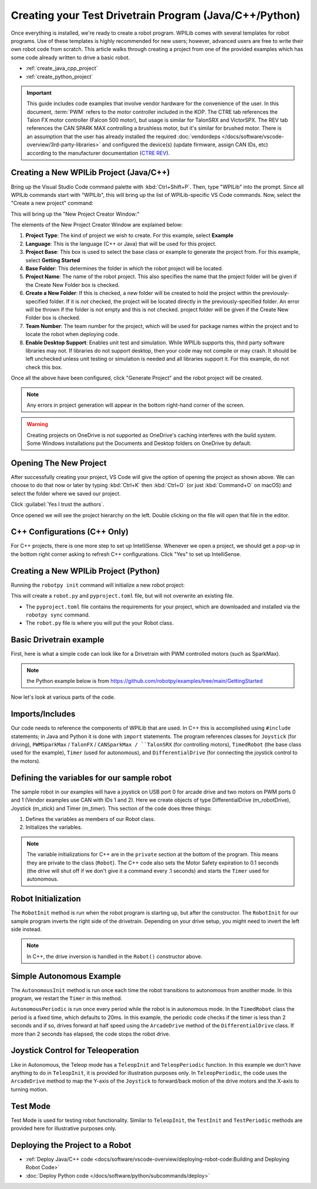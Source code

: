 Creating your Test Drivetrain Program (Java/C++/Python)
=======================================================

Once everything is installed, we're ready to create a robot program.  WPILib comes with several templates for robot programs.  Use of these templates is highly recommended for new users; however, advanced users are free to write their own robot code from scratch. This article walks through creating a project from one of the provided examples which has some code already written to drive a basic robot.

* :ref:`create_java_cpp_project`
* :ref:`create_python_project`

.. important:: This guide includes code examples that involve vendor hardware for the convenience of the user. In this document, :term:`PWM` refers to the motor controller included in the KOP. The CTRE tab references the Talon FX motor controller (Falcon 500 motor), but usage is similar for TalonSRX and VictorSPX. The REV tab references the CAN SPARK MAX controlling a brushless motor, but it's similar for brushed motor. There is an assumption that the user has already installed the required :doc:`vendordeps </docs/software/vscode-overview/3rd-party-libraries>`  and configured the device(s) (update firmware, assign CAN IDs, etc) according to the manufacturer documentation (`CTRE <https://docs.ctr-electronics.com/>`__ `REV <https://docs.revrobotics.com/sparkmax/gs-sm>`__).

.. _create_java_cpp_project:

Creating a New WPILib Project (Java/C++)
----------------------------------------

Bring up the Visual Studio Code command palette with :kbd:`Ctrl+Shift+P`. Then, type "WPILib" into the prompt.  Since all WPILib commands start with "WPILib", this will bring up the list of WPILib-specific VS Code commands. Now, select the "Create a new project" command:

.. image:: /docs/software/vscode-overview/images/creating-robot-program/create-new-project.png
   :alt: Choose "WPILib: Create a new project".

This will bring up the "New Project Creator Window:"

.. image:: /docs/software/vscode-overview/images/creating-robot-program/new-project-creator.png
   :alt: The different parts of the new project creation window.

The elements of the New Project Creator Window are explained below:

1. **Project Type**: The kind of project we wish to create.  For this example, select **Example**
2. **Language**: This is the language (C++ or Java) that will be used for this project.
3. **Project Base**: This box is used to select the base class or example to generate the project from. For this example, select **Getting Started**
4. **Base Folder**: This determines the folder in which the robot project will be located.
5. **Project Name**: The name of the robot project.  This also specifies the name that the project folder will be given if the Create New Folder box is checked.
6. **Create a New Folder**: If this is checked, a new folder will be created to hold the project within the previously-specified folder.  If it is *not* checked, the project will be located directly in the previously-specified folder.  An error will be thrown if the folder is not empty and this is not checked. project folder will be given if the Create New Folder box is checked.
7. **Team Number**: The team number for the project, which will be used for package names within the project and to locate the robot when deploying code.
8. **Enable Desktop Support**: Enables unit test and simulation. While WPILib supports this, third party software libraries may not. If libraries do not support desktop, then your code may not compile or may crash. It should be left unchecked unless unit testing or simulation is needed and all libraries support it. For this example, do not check this box.

Once all the above have been configured, click "Generate Project" and the robot project will be created.

.. note:: Any errors in project generation will appear in the bottom right-hand corner of the screen.

.. warning:: Creating projects on OneDrive is not supported as OneDrive's caching interferes with the build system. Some Windows installations put the Documents and Desktop folders on OneDrive by default.

Opening The New Project
-----------------------

.. image:: /docs/software/vscode-overview/images/importing-previous-project/opening-project.png
   :alt: Open Project Dialog in VS Code

After successfully creating your project, VS Code will give the option of opening the project as shown above. We can choose to do that now or later by typing :kbd:`Ctrl+K` then :kbd:`Ctrl+O` (or just :kbd:`Command+O` on macOS) and select the folder where we saved our project.

.. image:: /docs/software/vscode-overview/images/creating-robot-program/trusted-workspace.png
   :alt: Trusted Workspace dialog in VS Code.

Click :guilabel:`Yes I trust the authors`.

Once opened we will see the project hierarchy on the left. Double clicking on the file will open that file in the editor.

.. image:: /docs/software/vscode-overview/images/creating-robot-program/opened-robot-project.png
    :alt: The robot.java code shown after opening a new project.

C++ Configurations (C++ Only)
-----------------------------

For C++ projects, there is one more step to set up IntelliSense.  Whenever we open a project, we should get a pop-up in the bottom right corner asking to refresh C++ configurations.  Click "Yes" to set up IntelliSense.

.. image:: /docs/software/vscode-overview/images/importing-previous-project/cpp-configurations.png
    :alt: You must choose "Yes" to refresh the C++ configurations.

.. _create_python_project:

Creating a New WPILib Project (Python)
--------------------------------------

Running the ``robotpy init`` command will initialize a new robot project:

.. tab-set::

   .. tab-item:: Windows
      :sync: windows

      .. code-block:: sh

         py -3 -m robotpy init

   .. tab-item:: macOS
      :sync: macos

      .. code-block:: sh

         python3 -m robotpy init

   .. tab-item:: Linux
      :sync: linux

      .. code-block:: sh

         python3 -m robotpy init

This will create a ``robot.py`` and ``pyproject.toml`` file, but will not overwrite an existing file.

* The ``pyproject.toml`` file contains the requirements for your project, which are downloaded and installed via the ``robotpy sync`` command.
* The ``robot.py`` file is where you will put the your Robot class.

.. seealso:: :ref:`docs/zero-to-robot/step-2/python-setup:Download RobotPy for roboRIO`


Basic Drivetrain example
------------------------

First, here is what a simple code can look like for a Drivetrain with PWM controlled motors (such as SparkMax).

.. note:: the Python example below is from `<https://github.com/robotpy/examples/tree/main/GettingStarted>`__

.. tab-set-code::

   .. remoteliteralinclude:: https://raw.githubusercontent.com/wpilibsuite/allwpilib/v2024.1.1/wpilibjExamples/src/main/java/edu/wpi/first/wpilibj/examples/gettingstarted/Robot.java
      :language: java
      :linenos:

   .. remoteliteralinclude:: https://raw.githubusercontent.com/wpilibsuite/allwpilib/v2024.1.1/wpilibcExamples/src/main/cpp/examples/GettingStarted/cpp/Robot.cpp
      :language: c++
      :linenos:

   .. remoteliteralinclude:: https://raw.githubusercontent.com/robotpy/examples/c616f00ad7c316ecb21428118a2aefb8a5b104ad/getting-started/robot.py
      :language: python
      :linenos:

Now let's look at various parts of the code.

Imports/Includes
----------------

.. tab-set::

   .. tab-item:: PWM
      :sync: pwm

      .. tab-set::

         .. tab-item:: Java
            :sync: java

            .. remoteliteralinclude:: https://raw.githubusercontent.com/wpilibsuite/allwpilib/v2024.3.2/wpilibjExamples/src/main/java/edu/wpi/first/wpilibj/examples/gettingstarted/Robot.java
               :language: java
               :lines: 7-12
               :linenos:

         .. tab-item:: C++
            :sync: c++

            .. remoteliteralinclude:: https://raw.githubusercontent.com/wpilibsuite/allwpilib/v2024.3.2/wpilibcExamples/src/main/cpp/examples/GettingStarted/cpp/Robot.cpp
               :language: c++
               :lines: 5-9
               :linenos:
               :lineno-start: 5

         .. tab-item:: Python

            .. remoteliteralinclude:: https://raw.githubusercontent.com/robotpy/examples/d89b0587a1e1111239728140466c7dc4324d4005/GettingStarted/robot.py
               :language: python
               :lines: 8-9
               :linenos:
               :lineno-start: 8

   .. tab-item:: CTRE-Phoenix6
      :sync: ctre6


      .. tab-set-code::


         .. code-block:: java

            import edu.wpi.first.wpilibj.Joystick;
            import edu.wpi.first.wpilibj.TimedRobot;
            import edu.wpi.first.wpilibj.Timer;
            import edu.wpi.first.wpilibj.drive.DifferentialDrive;
            import com.ctre.phoenix6.hardware.TalonFX;


         .. code-block:: c++

            #include <frc/Joystick.h>
            #include <frc/TimedRobot.h>
            #include <frc/Timer.h>
            #include <frc/drive/DifferentialDrive.h>
            #include <ctre/phoenix6/TalonFX.hpp>


         .. code-block:: python

            import wpilib               # Used to get the joysticks
            import wpilib.drive         # Used for the DifferentialDrive class
            import phoenix6             # CTRE library

   .. tab-item:: REV

         .. tab-set-code::

            .. code-block:: java

               import com.revrobotics.CANSparkMax;
               import com.revrobotics.CANSparkMaxLowLevel.MotorType;

               import edu.wpi.first.wpilibj.TimedRobot;
               import edu.wpi.first.wpilibj.Timer;
               import edu.wpi.first.wpilibj.XboxController;
               import edu.wpi.first.wpilibj.drive.DifferentialDrive;


            .. code-block:: c++

               #include <frc/TimedRobot.h>
               #include <frc/Timer.h>
               #include <frc/XboxController.h>
               #include <frc/drive/DifferentialDrive.h>
               #include <frc/motorcontrol/PWMSparkMax.h>

               #include <rev/CANSparkMax.h>


            .. code-block:: python

               import wpilib           # Used to get the joysticks
               import wpilib.drive     # Used for the DifferentialDrive class
               import rev              # REV library

   .. tab-item:: CTRE-Phoenix5
      :sync: ctre5


      .. tab-set-code::


         .. code-block:: java

            import edu.wpi.first.wpilibj.Joystick;
            import edu.wpi.first.wpilibj.TimedRobot;
            import edu.wpi.first.wpilibj.Timer;
            import edu.wpi.first.wpilibj.drive.DifferentialDrive;
            import com.ctre.phoenix.motorcontrol.can.WPI_TalonSRX;


         .. code-block:: c++

            #include <frc/Joystick.h>
            #include <frc/TimedRobot.h>
            #include <frc/Timer.h>
            #include <frc/drive/DifferentialDrive.h>
            #include <ctre/phoenix/motorcontrol/can/WPI_TalonSRX.h>


         .. code-block:: python

            import wpilib           # Used to get the joysticks
            import wpilib.drive     # Used for the DifferentialDrive class
            import ctre             # CTRE library

Our code needs to reference the components of WPILib that are used. In C++ this is accomplished using ``#include`` statements; in Java and Python it is done with ``import`` statements. The program references classes for ``Joystick`` (for driving), ``PWMSparkMax`` / ``TalonFX`` / ``CANSparkMax / ``TalonSRX`` (for controlling motors), ``TimedRobot`` (the base class used for the example), ``Timer`` (used for autonomous), and ``DifferentialDrive`` (for connecting the joystick control to the motors).

Defining the variables for our sample robot
-------------------------------------------

.. tab-set::

   .. tab-item:: PWM
      :sync: pwm

      .. tab-set::

         .. tab-item:: Java
            :sync: java

            .. remoteliteralinclude:: https://raw.githubusercontent.com/wpilibsuite/allwpilib/v2024.3.2/wpilibjExamples/src/main/java/edu/wpi/first/wpilibj/examples/gettingstarted/Robot.java
               :language: java
               :lines: 20-26
               :linenos:
               :lineno-start: 20

         .. tab-item:: C++
            :sync: c++

            .. remoteliteralinclude:: https://raw.githubusercontent.com/wpilibsuite/allwpilib/v2024.3.2/wpilibcExamples/src/main/cpp/examples/GettingStarted/cpp/Robot.cpp
               :language: c++
               :lines: 12-13
               :linenos:
               :lineno-start: 12

            .. remoteliteralinclude:: https://raw.githubusercontent.com/wpilibsuite/allwpilib/v2024.3.2/wpilibcExamples/src/main/cpp/examples/GettingStarted/cpp/Robot.cpp
               :language: c++
               :lines: 17-23
               :linenos:
               :lineno-start: 17

            .. remoteliteralinclude:: https://raw.githubusercontent.com/wpilibsuite/allwpilib/v2024.3.2/wpilibcExamples/src/main/cpp/examples/GettingStarted/cpp/Robot.cpp
               :language: c++
               :lines: 50-60
               :linenos:
               :lineno-start: 50

         .. tab-item:: Python
            :sync: python

            .. remoteliteralinclude:: https://raw.githubusercontent.com/robotpy/examples/c6d0540b01e138725fad7366ff4e317e9994b78b/GettingStarted/robot.py
               :language: python
               :linenos:
               :lines: 12-29
               :lineno-start: 12

   .. tab-item:: CTRE-Phoenix6
      :sync: ctre6

      .. tab-set::

         .. tab-item:: Java
            :sync: java

            .. code-block:: java

               public class Robot extends TimedRobot {
                  private final TalonFX m_leftDrive = new TalonFX(1);
                  private final TalonFX m_rightDrive = new TalonFX(2);
                  private final DifferentialDrive m_robotDrive = new DifferentialDrive(m_leftDrive, m_rightDrive);
                  private final Joystick m_stick = new Joystick(0);
                  private final Timer m_timer = new Timer();

         .. tab-item:: C++
            :sync: c++

            .. remoteliteralinclude:: https://raw.githubusercontent.com/wpilibsuite/allwpilib/v2024.3.2/wpilibcExamples/src/main/cpp/examples/GettingStarted/cpp/Robot.cpp
               :language: c++
               :lines: 12-13
               :linenos:
               :lineno-start: 12

            .. remoteliteralinclude:: https://raw.githubusercontent.com/wpilibsuite/allwpilib/v2024.3.2/wpilibcExamples/src/main/cpp/examples/GettingStarted/cpp/Robot.cpp
               :language: c++
               :lines: 17-23
               :linenos:
               :lineno-start: 17

            .. code-block:: c++

               private:
                // Robot drive system
                ctre::phoenix6::hardware::TalonFX m_left{1};
                ctre::phoenix6::hardware::TalonFX m_right{2};
                frc::DifferentialDrive m_robotDrive{m_left, m_right};

                frc::Joystick m_stick{0};
                frc::Timer m_timer;

         .. tab-item:: Python
            :sync: python

            .. code-block:: python

               class MyRobot(wpilib.TimedRobot):
                 def robotInit(self):
                    """
                    This function is called upon program startup and
                    should be used for any initialization code.
                    """
                    self.leftDrive = phoenix6.hardware.TalonFX(1)
                    self.rightDrive = phoenix6.hardware.TalonFX(2)
                    self.robotDrive = wpilib.drive.DifferentialDrive(
                        self.leftDrive, self.rightDrive
                    )
                    self.controller = wpilib.XboxController(0)
                    self.timer = wpilib.Timer()

                    # We need to invert one side of the drivetrain so that positive voltages
                    # result in both sides moving forward. Depending on how your robot's
                    # gearbox is constructed, you might have to invert the left side instead.
                    self.rightDrive.setInverted(True)

   .. tab-item:: REV
      :sync: rev

      .. tab-set::

         .. tab-item:: Java
            :sync: java

            .. code-block:: java

               public class Robot extends TimedRobot {
                 private final CANSparkMax m_leftDrive = new CANSparkMax(1, MotorType.kBrushless);
                 private final CANSparkMax m_rightDrive = new CANSparkMax(2, MotorType.kBrushless);
                 private final DifferentialDrive m_robotDrive = new DifferentialDrive(m_leftDrive, m_rightDrive);
                 private final XboxController m_controller = new XboxController(0);
                 private final Timer m_timer = new Timer();

         .. tab-item:: C++
            :sync: c++

            .. remoteliteralinclude:: https://raw.githubusercontent.com/wpilibsuite/allwpilib/v2024.3.2/wpilibcExamples/src/main/cpp/examples/GettingStarted/cpp/Robot.cpp
               :language: c++
               :lines: 12-13
               :linenos:
               :lineno-start: 12

            .. remoteliteralinclude:: https://raw.githubusercontent.com/wpilibsuite/allwpilib/v2024.3.2/wpilibcExamples/src/main/cpp/examples/GettingStarted/cpp/Robot.cpp
               :language: c++
               :lines: 17-23
               :linenos:
               :lineno-start: 17

            .. code-block:: c++

               private:
                // Robot drive system
                rev::CANSparkMax m_left{1, rev::CANSparkMax::MotorType::kBrushless};
                rev::CANSparkMax m_right{2, rev::CANSparkMax::MotorType::kBrushless};
                frc::DifferentialDrive m_robotDrive{m_left, m_right};

                frc::XboxController m_controller{0};
                frc::Timer m_timer;

         .. tab-item:: Python
            :sync: python

            .. remoteliteralinclude:: https://raw.githubusercontent.com/robotpy/robotpy-rev/bc3ebc4/examples/getting-started/robot.py
               :language: python
               :linenos:
               :lines: 13-30
               :lineno-start: 13

   .. tab-item:: CTRE-Phoenix5
      :sync: ctre5

      .. tab-set::

         .. tab-item:: Java
            :sync: java

            .. code-block:: java

               public class Robot extends TimedRobot {
                  private final WPI_TalonSRX m_leftDrive = new WPI_TalonSRX(1);
                  private final WPI_TalonSRX m_rightDrive = new WPI_TalonSRX(2);
                  private final DifferentialDrive m_robotDrive = new DifferentialDrive(m_leftDrive, m_rightDrive);
                  private final Joystick m_stick = new Joystick(0);
                  private final Timer m_timer = new Timer();

         .. tab-item:: C++
            :sync: c++

            .. remoteliteralinclude:: https://raw.githubusercontent.com/wpilibsuite/allwpilib/v2024.3.2/wpilibcExamples/src/main/cpp/examples/GettingStarted/cpp/Robot.cpp
               :language: c++
               :lines: 12-13
               :linenos:
               :lineno-start: 12

            .. remoteliteralinclude:: https://raw.githubusercontent.com/wpilibsuite/allwpilib/v2024.3.2/wpilibcExamples/src/main/cpp/examples/GettingStarted/cpp/Robot.cpp
               :language: c++
               :lines: 17-23
               :linenos:
               :lineno-start: 17

            .. code-block:: c++

               private:
                // Robot drive system
                ctre::phoenix::motorcontrol::can::WPI_TalonSRX m_left{1};
                ctre::phoenix::motorcontrol::can::WPI_TalonSRX m_right{2};
                frc::DifferentialDrive m_robotDrive{m_left, m_right};

                frc::Joystick m_stick{0};
                frc::Timer m_timer;

         .. tab-item:: Python
            :sync: python

            .. remoteliteralinclude:: https://raw.githubusercontent.com/robotpy/robotpy-ctre/5b8d33f/examples/getting-started/robot.py
               :language: python
               :linenos:
               :lines: 13-30
               :lineno-start: 13

The sample robot in our examples will have a joystick on USB port 0 for arcade drive and two motors on PWM ports 0 and 1 (Vendor examples use CAN with IDs 1 and 2). Here we create objects of type DifferentialDrive (m_robotDrive), Joystick (m_stick) and Timer (m_timer). This section of the code does three things:

1. Defines the variables as members of our Robot class.
2. Initializes the variables.

.. note:: The variable initializations for C++ are in the ``private`` section at the bottom of the program. This means they are private to the class (``Robot``). The C++ code also sets the Motor Safety expiration to 0.1 seconds (the drive will shut off if we don't give it a command every .1 seconds) and starts the ``Timer`` used for autonomous.

Robot Initialization
--------------------

.. tab-set::

   .. tab-item:: Java
      :sync: java

      .. remoteliteralinclude:: https://raw.githubusercontent.com/wpilibsuite/allwpilib/v2024.3.2/wpilibjExamples/src/main/java/edu/wpi/first/wpilibj/examples/gettingstarted/Robot.java
         :language: java
         :lines: 37-43
         :linenos:
         :lineno-start: 37

   .. tab-item:: C++
      :sync: c++

      .. code-block:: c++

         void RobotInit() {}

   .. tab-item:: Python
      :sync: python

      .. code-block:: python

         def robotInit(self):

The ``RobotInit`` method is run when the robot program is starting up, but after the constructor. The ``RobotInit`` for our sample program inverts the right side of the drivetrain. Depending on your drive setup, you might need to invert the left side instead.

.. note:: In C++, the drive inversion is handled in the ``Robot()`` constructor above.

Simple Autonomous Example
-------------------------

.. tab-set-code::

   .. remoteliteralinclude:: https://raw.githubusercontent.com/wpilibsuite/allwpilib/v2024.3.2/wpilibjExamples/src/main/java/edu/wpi/first/wpilibj/examples/gettingstarted/Robot.java
      :language: java
      :lines: 45-61
      :linenos:
      :lineno-start: 45

   .. remoteliteralinclude:: https://raw.githubusercontent.com/wpilibsuite/allwpilib/v2024.3.2/wpilibcExamples/src/main/cpp/examples/GettingStarted/cpp/Robot.cpp
      :language: c++
      :lines: 25-36
      :linenos:
      :lineno-start: 25

   .. remoteliteralinclude:: https://raw.githubusercontent.com/robotpy/examples/d89b0587a1e1111239728140466c7dc4324d4005/GettingStarted/robot.py
      :language: python
      :lines: 31-43
      :linenos:
      :lineno-start: 31

The ``AutonomousInit`` method is run once each time the robot transitions to autonomous from another mode. In this program, we restart the ``Timer`` in this method.

``AutonomousPeriodic`` is run once every period while the robot is in autonomous mode. In the ``TimedRobot`` class the period is a fixed time, which defaults to 20ms. In this example, the periodic code checks if the timer is less than 2 seconds and if so, drives forward at half speed using the ``ArcadeDrive`` method of the ``DifferentialDrive`` class. If more than 2 seconds has elapsed, the code stops the robot drive.

Joystick Control for Teleoperation
----------------------------------

.. tab-set-code::

   .. remoteliteralinclude:: https://raw.githubusercontent.com/wpilibsuite/allwpilib/v2024.3.2/wpilibjExamples/src/main/java/edu/wpi/first/wpilibj/examples/gettingstarted/Robot.java
      :language: java
      :lines: 63-71
      :linenos:
      :lineno-start: 63

   .. remoteliteralinclude:: https://raw.githubusercontent.com/wpilibsuite/allwpilib/v2024.3.2/wpilibcExamples/src/main/cpp/examples/GettingStarted/cpp/Robot.cpp
      :language: c++
      :lines: 38-45
      :linenos:
      :lineno-start: 38

   .. remoteliteralinclude:: https://raw.githubusercontent.com/robotpy/examples/d89b0587a1e1111239728140466c7dc4324d4005/GettingStarted/robot.py
      :language: python
      :lines: 45-52
      :linenos:
      :lineno-start: 45

Like in Autonomous, the Teleop mode has a ``TeleopInit`` and ``TeleopPeriodic`` function. In this example we don't have anything to do in ``TeleopInit``, it is provided for illustration purposes only. In ``TeleopPeriodic``, the code uses the ``ArcadeDrive`` method to map the Y-axis of the ``Joystick`` to forward/back motion of the drive motors and the X-axis to turning motion.

Test Mode
---------

.. tab-set-code::

   .. remoteliteralinclude:: https://raw.githubusercontent.com/wpilibsuite/allwpilib/v2024.3.2/wpilibjExamples/src/main/java/edu/wpi/first/wpilibj/examples/gettingstarted/Robot.java
      :language: java
      :lines: 73-79
      :linenos:
      :lineno-start: 73

   .. remoteliteralinclude:: https://raw.githubusercontent.com/wpilibsuite/allwpilib/v2024.3.2/wpilibcExamples/src/main/cpp/examples/GettingStarted/cpp/Robot.cpp
      :language: c++
      :lines: 45-48
      :linenos:
      :lineno-start: 45

   .. remoteliteralinclude:: https://raw.githubusercontent.com/robotpy/examples/d89b0587a1e1111239728140466c7dc4324d4005/GettingStarted/robot.py
      :language: python
      :lines: 54-58
      :linenos:
      :lineno-start: 54

Test Mode is used for testing robot functionality. Similar to ``TeleopInit``, the ``TestInit`` and ``TestPeriodic`` methods are provided here for illustrative purposes only.

Deploying the Project to a Robot
--------------------------------

* :ref:`Deploy Java/C++ code <docs/software/vscode-overview/deploying-robot-code:Building and Deploying Robot Code>`
* :doc:`Deploy Python code </docs/software/python/subcommands/deploy>`
